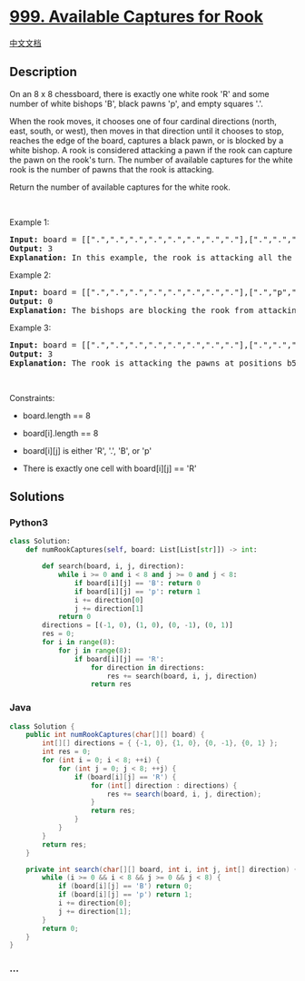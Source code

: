 * [[https://leetcode.com/problems/available-captures-for-rook][999.
Available Captures for Rook]]
  :PROPERTIES:
  :CUSTOM_ID: available-captures-for-rook
  :END:
[[./solution/0900-0999/0999.Available Captures for Rook/README.org][中文文档]]

** Description
   :PROPERTIES:
   :CUSTOM_ID: description
   :END:

#+begin_html
  <p>
#+end_html

On an 8 x 8 chessboard, there is exactly one white rook 'R' and some
number of white bishops 'B', black pawns 'p', and empty squares '.'.

#+begin_html
  </p>
#+end_html

#+begin_html
  <p>
#+end_html

When the rook moves, it chooses one of four cardinal directions (north,
east, south, or west), then moves in that direction until it chooses to
stop, reaches the edge of the board, captures a black pawn, or is
blocked by a white bishop. A rook is considered attacking a pawn if the
rook can capture the pawn on the rook's turn. The number of available
captures for the white rook is the number of pawns that the rook is
attacking.

#+begin_html
  </p>
#+end_html

#+begin_html
  <p>
#+end_html

Return the number of available captures for the white rook.

#+begin_html
  </p>
#+end_html

#+begin_html
  <p>
#+end_html

 

#+begin_html
  </p>
#+end_html

#+begin_html
  <p>
#+end_html

Example 1:

#+begin_html
  </p>
#+end_html

#+begin_html
  <pre>
  <strong>Input:</strong> board = [[&quot;.&quot;,&quot;.&quot;,&quot;.&quot;,&quot;.&quot;,&quot;.&quot;,&quot;.&quot;,&quot;.&quot;,&quot;.&quot;],[&quot;.&quot;,&quot;.&quot;,&quot;.&quot;,&quot;p&quot;,&quot;.&quot;,&quot;.&quot;,&quot;.&quot;,&quot;.&quot;],[&quot;.&quot;,&quot;.&quot;,&quot;.&quot;,&quot;R&quot;,&quot;.&quot;,&quot;.&quot;,&quot;.&quot;,&quot;p&quot;],[&quot;.&quot;,&quot;.&quot;,&quot;.&quot;,&quot;.&quot;,&quot;.&quot;,&quot;.&quot;,&quot;.&quot;,&quot;.&quot;],[&quot;.&quot;,&quot;.&quot;,&quot;.&quot;,&quot;.&quot;,&quot;.&quot;,&quot;.&quot;,&quot;.&quot;,&quot;.&quot;],[&quot;.&quot;,&quot;.&quot;,&quot;.&quot;,&quot;p&quot;,&quot;.&quot;,&quot;.&quot;,&quot;.&quot;,&quot;.&quot;],[&quot;.&quot;,&quot;.&quot;,&quot;.&quot;,&quot;.&quot;,&quot;.&quot;,&quot;.&quot;,&quot;.&quot;,&quot;.&quot;],[&quot;.&quot;,&quot;.&quot;,&quot;.&quot;,&quot;.&quot;,&quot;.&quot;,&quot;.&quot;,&quot;.&quot;,&quot;.&quot;]]
  <strong>Output:</strong> 3
  <strong>Explanation:</strong> In this example, the rook is attacking all the pawns.
  </pre>
#+end_html

#+begin_html
  <p>
#+end_html

Example 2:

#+begin_html
  </p>
#+end_html

#+begin_html
  <pre>
  <strong>Input:</strong> board = [[&quot;.&quot;,&quot;.&quot;,&quot;.&quot;,&quot;.&quot;,&quot;.&quot;,&quot;.&quot;,&quot;.&quot;,&quot;.&quot;],[&quot;.&quot;,&quot;p&quot;,&quot;p&quot;,&quot;p&quot;,&quot;p&quot;,&quot;p&quot;,&quot;.&quot;,&quot;.&quot;],[&quot;.&quot;,&quot;p&quot;,&quot;p&quot;,&quot;B&quot;,&quot;p&quot;,&quot;p&quot;,&quot;.&quot;,&quot;.&quot;],[&quot;.&quot;,&quot;p&quot;,&quot;B&quot;,&quot;R&quot;,&quot;B&quot;,&quot;p&quot;,&quot;.&quot;,&quot;.&quot;],[&quot;.&quot;,&quot;p&quot;,&quot;p&quot;,&quot;B&quot;,&quot;p&quot;,&quot;p&quot;,&quot;.&quot;,&quot;.&quot;],[&quot;.&quot;,&quot;p&quot;,&quot;p&quot;,&quot;p&quot;,&quot;p&quot;,&quot;p&quot;,&quot;.&quot;,&quot;.&quot;],[&quot;.&quot;,&quot;.&quot;,&quot;.&quot;,&quot;.&quot;,&quot;.&quot;,&quot;.&quot;,&quot;.&quot;,&quot;.&quot;],[&quot;.&quot;,&quot;.&quot;,&quot;.&quot;,&quot;.&quot;,&quot;.&quot;,&quot;.&quot;,&quot;.&quot;,&quot;.&quot;]]
  <strong>Output:</strong> 0
  <strong>Explanation:</strong> The bishops are blocking the rook from attacking any of the pawns.
  </pre>
#+end_html

#+begin_html
  <p>
#+end_html

Example 3:

#+begin_html
  </p>
#+end_html

#+begin_html
  <pre>
  <strong>Input:</strong> board = [[&quot;.&quot;,&quot;.&quot;,&quot;.&quot;,&quot;.&quot;,&quot;.&quot;,&quot;.&quot;,&quot;.&quot;,&quot;.&quot;],[&quot;.&quot;,&quot;.&quot;,&quot;.&quot;,&quot;p&quot;,&quot;.&quot;,&quot;.&quot;,&quot;.&quot;,&quot;.&quot;],[&quot;.&quot;,&quot;.&quot;,&quot;.&quot;,&quot;p&quot;,&quot;.&quot;,&quot;.&quot;,&quot;.&quot;,&quot;.&quot;],[&quot;p&quot;,&quot;p&quot;,&quot;.&quot;,&quot;R&quot;,&quot;.&quot;,&quot;p&quot;,&quot;B&quot;,&quot;.&quot;],[&quot;.&quot;,&quot;.&quot;,&quot;.&quot;,&quot;.&quot;,&quot;.&quot;,&quot;.&quot;,&quot;.&quot;,&quot;.&quot;],[&quot;.&quot;,&quot;.&quot;,&quot;.&quot;,&quot;B&quot;,&quot;.&quot;,&quot;.&quot;,&quot;.&quot;,&quot;.&quot;],[&quot;.&quot;,&quot;.&quot;,&quot;.&quot;,&quot;p&quot;,&quot;.&quot;,&quot;.&quot;,&quot;.&quot;,&quot;.&quot;],[&quot;.&quot;,&quot;.&quot;,&quot;.&quot;,&quot;.&quot;,&quot;.&quot;,&quot;.&quot;,&quot;.&quot;,&quot;.&quot;]]
  <strong>Output:</strong> 3
  <strong>Explanation:</strong> The rook is attacking the pawns at positions b5, d6, and f5.
  </pre>
#+end_html

#+begin_html
  <p>
#+end_html

 

#+begin_html
  </p>
#+end_html

#+begin_html
  <p>
#+end_html

Constraints:

#+begin_html
  </p>
#+end_html

#+begin_html
  <ul>
#+end_html

#+begin_html
  <li>
#+end_html

board.length == 8

#+begin_html
  </li>
#+end_html

#+begin_html
  <li>
#+end_html

board[i].length == 8

#+begin_html
  </li>
#+end_html

#+begin_html
  <li>
#+end_html

board[i][j] is either 'R', '.', 'B', or 'p'

#+begin_html
  </li>
#+end_html

#+begin_html
  <li>
#+end_html

There is exactly one cell with board[i][j] == 'R'

#+begin_html
  </li>
#+end_html

#+begin_html
  </ul>
#+end_html

** Solutions
   :PROPERTIES:
   :CUSTOM_ID: solutions
   :END:

#+begin_html
  <!-- tabs:start -->
#+end_html

*** *Python3*
    :PROPERTIES:
    :CUSTOM_ID: python3
    :END:
#+begin_src python
  class Solution:
      def numRookCaptures(self, board: List[List[str]]) -> int:

          def search(board, i, j, direction):
              while i >= 0 and i < 8 and j >= 0 and j < 8:
                  if board[i][j] == 'B': return 0
                  if board[i][j] == 'p': return 1
                  i += direction[0]
                  j += direction[1]
              return 0
          directions = [(-1, 0), (1, 0), (0, -1), (0, 1)]
          res = 0;
          for i in range(8):
              for j in range(8):
                  if board[i][j] == 'R':
                      for direction in directions:
                          res += search(board, i, j, direction)
                      return res
#+end_src

*** *Java*
    :PROPERTIES:
    :CUSTOM_ID: java
    :END:
#+begin_src java
  class Solution {
      public int numRookCaptures(char[][] board) {
          int[][] directions = { {-1, 0}, {1, 0}, {0, -1}, {0, 1} };
          int res = 0;
          for (int i = 0; i < 8; ++i) {
              for (int j = 0; j < 8; ++j) {
                  if (board[i][j] == 'R') {
                      for (int[] direction : directions) {
                          res += search(board, i, j, direction);
                      }
                      return res;
                  }
              }
          }
          return res;
      }

      private int search(char[][] board, int i, int j, int[] direction) {
          while (i >= 0 && i < 8 && j >= 0 && j < 8) {
              if (board[i][j] == 'B') return 0;
              if (board[i][j] == 'p') return 1;
              i += direction[0];
              j += direction[1];
          }
          return 0;
      }
  }
#+end_src

*** *...*
    :PROPERTIES:
    :CUSTOM_ID: section
    :END:
#+begin_example
#+end_example

#+begin_html
  <!-- tabs:end -->
#+end_html

